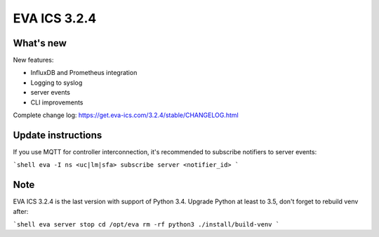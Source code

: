 EVA ICS 3.2.4
*************

What's new
==========

New features:

- InfluxDB and Prometheus integration
- Logging to syslog
- server events
- CLI improvements

Complete change log: https://get.eva-ics.com/3.2.4/stable/CHANGELOG.html

Update instructions
===================

If you use MQTT for controller interconnection, it's recommended to subscribe
notifiers to server events:

```shell
eva -I
ns <uc|lm|sfa>
subscribe server <notifier_id>
```

Note
====

EVA ICS 3.2.4 is the last version with support of Python 3.4. Upgrade Python at
least to 3.5, don't forget to rebuild venv after:

```shell
eva server stop
cd /opt/eva
rm -rf python3
./install/build-venv
```

